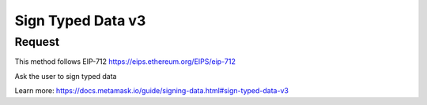 Sign Typed Data v3
====================

Request
--------

This method follows EIP-712 https://eips.ethereum.org/EIPS/eip-712

Ask the user to sign typed data

Learn more: https://docs.metamask.io/guide/signing-data.html#sign-typed-data-v3


.. tabs::

   .. tab:: C++
        .. code-block:: cpp
            
            #include "HyperPlayUtils.h"
            #include "Endpoints/RpcCall.h"
            #include "Endpoints/GetAccounts.h"

            void OnRpcResponse(FString Response, int32 StatusCode)
            {
                const bool bWasSuccessful = HyperPlayUtils::StatusCodeIsSuccess(StatusCode);

                UE_LOG(LogTemp, Display, TEXT("Rpc get accounts Success: %s"), bWasSuccessful ? "true" : "false");
                UE_LOG(LogTemp, Display, TEXT("Rpc sign typed data v3 Response: %s"), *Response);
            }

            void OnAcctResponse(FString Response, int32 StatusCode)
            {
                const bool bWasSuccessful = HyperPlayUtils::StatusCodeIsSuccess(StatusCode);

                UE_LOG(LogTemp, Display, TEXT("SendContract Success: %s"), bWasSuccessful ? "true" : "false");
                UE_LOG(LogTemp, Display, TEXT("SendContract Response: %s"), *Response);

                const FString request("{\"method\":\"eth_signTypedData_v3\",\"params\":[\""
                    + Response
                    + "\",\"{\\\"types\\\": {\\\"EIP712Domain\\\": [{\\\"name\\\": \\\"name\\\",\\\"type\\\": \\\"string\\\"},{\\\"name\\\": \\\"version\\\",\\\"type\\\": \\\"string\\\"}],\\\"LoginData\\\": [{\\\"name\\\": \\\"game\\\",\\\"type\\\": \\\"string\\\"},{\\\"name\\\": \\\"contents\\\",\\\"type\\\": \\\"string\\\"}]},\\\"primaryType\\\": \\\"LoginData\\\",\\\"domain\\\": {\\\"name\\\": \\\"HyperPlay\\\",\\\"version\\\": \\\"1\\\"},\\\"message\\\": {\\\"game\\\": \\\"HyperPlay FPS Demo\\\",\\\"contents\\\": \\\"Sign this message to log in!\\\"}}\"]}");

                URpcCall* RpcCallInstance = URpcCall::RpcCall(nullptr,
                    request,
                    5);
                RpcCallInstance->GetOnCompletedDelegate().AddRaw(this, &OnRpcResponse);
                RpcCallInstance->Activate();
            }

            int main(){
            UGetAccounts* GetAccountsInstance = UGetAccounts::GetAccounts(nullptr, 5, "");
            GetAccountsInstance->GetOnCompletedDelegate().AddRaw(this, &OnAcctResponse);
            GetAccountsInstance->Activate();
            }
    
   .. tab:: Blueprint
        .. code-block:: text

            Begin Object Class=/Script/BlueprintGraph.K2Node_AsyncAction Name="K2Node_AsyncAction_2"
            ProxyFactoryFunctionName="RpcCall"
            ProxyFactoryClass=Class'"/Script/web3Unreal.RpcCall"'
            ProxyClass=Class'"/Script/web3Unreal.RpcCall"'
            NodePosX=-5296
            NodePosY=784
            NodeGuid=B550598449BDE9439A5054800FD9F551
            CustomProperties Pin (PinId=E570FD9442397FDB8F41E4989096DAC4,PinName="execute",PinToolTip="\nExec",PinType.PinCategory="exec",PinType.PinSubCategory="",PinType.PinSubCategoryObject=None,PinType.PinSubCategoryMemberReference=(),PinType.PinValueType=(),PinType.ContainerType=None,PinType.bIsReference=False,PinType.bIsConst=False,PinType.bIsWeakPointer=False,PinType.bIsUObjectWrapper=False,LinkedTo=(K2Node_CallFunction_14 B1ECF5074ED5B1BED03D87980DE730B1,),PersistentGuid=00000000000000000000000000000000,bHidden=False,bNotConnectable=False,bDefaultValueIsReadOnly=False,bDefaultValueIsIgnored=False,bAdvancedView=False,bOrphanedPin=False,)
            CustomProperties Pin (PinId=14AD45684BA18F2CE99506832A362B77,PinName="then",Direction="EGPD_Output",PinType.PinCategory="exec",PinType.PinSubCategory="",PinType.PinSubCategoryObject=None,PinType.PinSubCategoryMemberReference=(),PinType.PinValueType=(),PinType.ContainerType=None,PinType.bIsReference=False,PinType.bIsConst=False,PinType.bIsWeakPointer=False,PinType.bIsUObjectWrapper=False,PersistentGuid=00000000000000000000000000000000,bHidden=False,bNotConnectable=False,bDefaultValueIsReadOnly=False,bDefaultValueIsIgnored=False,bAdvancedView=False,bOrphanedPin=False,)
            CustomProperties Pin (PinId=6D5200514D50BB9D6B8EE1B8E1EFB408,PinName="OnResponseOutput",PinFriendlyName="On Response Output",PinToolTip="On Response Output",Direction="EGPD_Output",PinType.PinCategory="exec",PinType.PinSubCategory="",PinType.PinSubCategoryObject=None,PinType.PinSubCategoryMemberReference=(),PinType.PinValueType=(),PinType.ContainerType=None,PinType.bIsReference=False,PinType.bIsConst=False,PinType.bIsWeakPointer=False,PinType.bIsUObjectWrapper=False,LinkedTo=(K2Node_CallFunction_12 C6B76BD3405EB33B8FFED1B11E4375F8,),PersistentGuid=00000000000000000000000000000000,bHidden=False,bNotConnectable=False,bDefaultValueIsReadOnly=False,bDefaultValueIsIgnored=False,bAdvancedView=False,bOrphanedPin=False,)
            CustomProperties Pin (PinId=E31B4CA341126F494737008E2996703F,PinName="Response",PinToolTip="Response",Direction="EGPD_Output",PinType.PinCategory="string",PinType.PinSubCategory="",PinType.PinSubCategoryObject=None,PinType.PinSubCategoryMemberReference=(),PinType.PinValueType=(),PinType.ContainerType=None,PinType.bIsReference=False,PinType.bIsConst=False,PinType.bIsWeakPointer=False,PinType.bIsUObjectWrapper=False,LinkedTo=(K2Node_CommutativeAssociativeBinaryOperator_1 8A7A7DA4457EB0A9AF0EC4813D868185,),PersistentGuid=00000000000000000000000000000000,bHidden=False,bNotConnectable=False,bDefaultValueIsReadOnly=False,bDefaultValueIsIgnored=False,bAdvancedView=False,bOrphanedPin=False,)
            CustomProperties Pin (PinId=5092D9124B92263A33DC359DCC51C290,PinName="StatusCode",PinToolTip="Status Code",Direction="EGPD_Output",PinType.PinCategory="int",PinType.PinSubCategory="",PinType.PinSubCategoryObject=None,PinType.PinSubCategoryMemberReference=(),PinType.PinValueType=(),PinType.ContainerType=None,PinType.bIsReference=False,PinType.bIsConst=False,PinType.bIsWeakPointer=False,PinType.bIsUObjectWrapper=False,LinkedTo=(K2Node_CallFunction_10 BDD56EFF4EBFC2F721716CB749B253CD,),PersistentGuid=00000000000000000000000000000000,bHidden=False,bNotConnectable=False,bDefaultValueIsReadOnly=False,bDefaultValueIsIgnored=False,bAdvancedView=False,bOrphanedPin=False,)
            CustomProperties Pin (PinId=14FB5776463E02AC73544EB5A344206F,PinName="WorldContextObject",PinToolTip="World Context Object\nObject Reference",PinType.PinCategory="object",PinType.PinSubCategory="",PinType.PinSubCategoryObject=Class'"/Script/CoreUObject.Object"',PinType.PinSubCategoryMemberReference=(),PinType.PinValueType=(),PinType.ContainerType=None,PinType.bIsReference=False,PinType.bIsConst=True,PinType.bIsWeakPointer=False,PinType.bIsUObjectWrapper=False,PersistentGuid=00000000000000000000000000000000,bHidden=True,bNotConnectable=False,bDefaultValueIsReadOnly=False,bDefaultValueIsIgnored=False,bAdvancedView=False,bOrphanedPin=False,)
            CustomProperties Pin (PinId=A49ADCD847E75AB151441CA9A6FEACE4,PinName="request",PinToolTip="Request\nString",PinType.PinCategory="string",PinType.PinSubCategory="",PinType.PinSubCategoryObject=None,PinType.PinSubCategoryMemberReference=(),PinType.PinValueType=(),PinType.ContainerType=None,PinType.bIsReference=False,PinType.bIsConst=False,PinType.bIsWeakPointer=False,PinType.bIsUObjectWrapper=False,LinkedTo=(K2Node_CommutativeAssociativeBinaryOperator_4 F3E71DFB4B0818DDEF7D5398A928C66C,),PersistentGuid=00000000000000000000000000000000,bHidden=False,bNotConnectable=False,bDefaultValueIsReadOnly=False,bDefaultValueIsIgnored=False,bAdvancedView=False,bOrphanedPin=False,)
            CustomProperties Pin (PinId=872315E64070F3126AC484A2219078BD,PinName="chainId",PinToolTip="Chain Id\nInteger",PinType.PinCategory="int",PinType.PinSubCategory="",PinType.PinSubCategoryObject=None,PinType.PinSubCategoryMemberReference=(),PinType.PinValueType=(),PinType.ContainerType=None,PinType.bIsReference=False,PinType.bIsConst=False,PinType.bIsWeakPointer=False,PinType.bIsUObjectWrapper=False,DefaultValue="5",AutogeneratedDefaultValue="1",PersistentGuid=00000000000000000000000000000000,bHidden=False,bNotConnectable=False,bDefaultValueIsReadOnly=False,bDefaultValueIsIgnored=False,bAdvancedView=False,bOrphanedPin=False,)
            End Object
            Begin Object Class=/Script/BlueprintGraph.K2Node_CallFunction Name="K2Node_CallFunction_12"
            FunctionReference=(MemberParent=Class'"/Script/Engine.KismetSystemLibrary"',MemberName="PrintString")
            NodePosX=-4672
            NodePosY=784
            AdvancedPinDisplay=Hidden
            EnabledState=DevelopmentOnly
            NodeGuid=C7D99E8445BAE6BD72BBBDA48DCFE3D5
            CustomProperties Pin (PinId=C6B76BD3405EB33B8FFED1B11E4375F8,PinName="execute",PinToolTip="\nExec",PinType.PinCategory="exec",PinType.PinSubCategory="",PinType.PinSubCategoryObject=None,PinType.PinSubCategoryMemberReference=(),PinType.PinValueType=(),PinType.ContainerType=None,PinType.bIsReference=False,PinType.bIsConst=False,PinType.bIsWeakPointer=False,PinType.bIsUObjectWrapper=False,LinkedTo=(K2Node_AsyncAction_2 6D5200514D50BB9D6B8EE1B8E1EFB408,),PersistentGuid=00000000000000000000000000000000,bHidden=False,bNotConnectable=False,bDefaultValueIsReadOnly=False,bDefaultValueIsIgnored=False,bAdvancedView=False,bOrphanedPin=False,)
            CustomProperties Pin (PinId=B1ECF5074ED5B1BED03D87980DE730B1,PinName="then",PinToolTip="\nExec",Direction="EGPD_Output",PinType.PinCategory="exec",PinType.PinSubCategory="",PinType.PinSubCategoryObject=None,PinType.PinSubCategoryMemberReference=(),PinType.PinValueType=(),PinType.ContainerType=None,PinType.bIsReference=False,PinType.bIsConst=False,PinType.bIsWeakPointer=False,PinType.bIsUObjectWrapper=False,PersistentGuid=00000000000000000000000000000000,bHidden=False,bNotConnectable=False,bDefaultValueIsReadOnly=False,bDefaultValueIsIgnored=False,bAdvancedView=False,bOrphanedPin=False,)
            CustomProperties Pin (PinId=E92CCAAE410AF0011BC1DF9B5FD90394,PinName="self",PinFriendlyName=NSLOCTEXT("K2Node", "Target", "Target"),PinToolTip="Target\nKismet System Library Object Reference",PinType.PinCategory="object",PinType.PinSubCategory="",PinType.PinSubCategoryObject=Class'"/Script/Engine.KismetSystemLibrary"',PinType.PinSubCategoryMemberReference=(),PinType.PinValueType=(),PinType.ContainerType=None,PinType.bIsReference=False,PinType.bIsConst=False,PinType.bIsWeakPointer=False,PinType.bIsUObjectWrapper=False,DefaultObject="/Script/Engine.Default__KismetSystemLibrary",PersistentGuid=00000000000000000000000000000000,bHidden=True,bNotConnectable=False,bDefaultValueIsReadOnly=False,bDefaultValueIsIgnored=False,bAdvancedView=False,bOrphanedPin=False,)
            CustomProperties Pin (PinId=F081DC6940133B5AD4DB7A9ED8FC777E,PinName="WorldContextObject",PinToolTip="World Context Object\nObject Reference",PinType.PinCategory="object",PinType.PinSubCategory="",PinType.PinSubCategoryObject=Class'"/Script/CoreUObject.Object"',PinType.PinSubCategoryMemberReference=(),PinType.PinValueType=(),PinType.ContainerType=None,PinType.bIsReference=False,PinType.bIsConst=True,PinType.bIsWeakPointer=False,PinType.bIsUObjectWrapper=False,PersistentGuid=00000000000000000000000000000000,bHidden=True,bNotConnectable=False,bDefaultValueIsReadOnly=False,bDefaultValueIsIgnored=False,bAdvancedView=False,bOrphanedPin=False,)
            CustomProperties Pin (PinId=70B1EA77497D7ADA93AD84BBF5F6F97E,PinName="InString",PinToolTip="In String\nString\n\nThe string to log out",PinType.PinCategory="string",PinType.PinSubCategory="",PinType.PinSubCategoryObject=None,PinType.PinSubCategoryMemberReference=(),PinType.PinValueType=(),PinType.ContainerType=None,PinType.bIsReference=False,PinType.bIsConst=False,PinType.bIsWeakPointer=False,PinType.bIsUObjectWrapper=False,DefaultValue="Hello",AutogeneratedDefaultValue="Hello",LinkedTo=(K2Node_CommutativeAssociativeBinaryOperator_1 43050BBB4360D32773CDE99177208477,),PersistentGuid=00000000000000000000000000000000,bHidden=False,bNotConnectable=False,bDefaultValueIsReadOnly=False,bDefaultValueIsIgnored=False,bAdvancedView=False,bOrphanedPin=False,)
            CustomProperties Pin (PinId=FE512205491BE7FBB22BFC923F8AE7B8,PinName="bPrintToScreen",PinToolTip="Print to Screen\nBoolean\n\nWhether or not to print the output to the screen",PinType.PinCategory="bool",PinType.PinSubCategory="",PinType.PinSubCategoryObject=None,PinType.PinSubCategoryMemberReference=(),PinType.PinValueType=(),PinType.ContainerType=None,PinType.bIsReference=False,PinType.bIsConst=False,PinType.bIsWeakPointer=False,PinType.bIsUObjectWrapper=False,DefaultValue="true",AutogeneratedDefaultValue="true",PersistentGuid=00000000000000000000000000000000,bHidden=False,bNotConnectable=False,bDefaultValueIsReadOnly=False,bDefaultValueIsIgnored=False,bAdvancedView=True,bOrphanedPin=False,)
            CustomProperties Pin (PinId=1BD46F4C4DF5B2FAD3E36D924FAF6124,PinName="bPrintToLog",PinToolTip="Print to Log\nBoolean\n\nWhether or not to print the output to the log",PinType.PinCategory="bool",PinType.PinSubCategory="",PinType.PinSubCategoryObject=None,PinType.PinSubCategoryMemberReference=(),PinType.PinValueType=(),PinType.ContainerType=None,PinType.bIsReference=False,PinType.bIsConst=False,PinType.bIsWeakPointer=False,PinType.bIsUObjectWrapper=False,DefaultValue="true",AutogeneratedDefaultValue="true",PersistentGuid=00000000000000000000000000000000,bHidden=False,bNotConnectable=False,bDefaultValueIsReadOnly=False,bDefaultValueIsIgnored=False,bAdvancedView=True,bOrphanedPin=False,)
            CustomProperties Pin (PinId=7690254244679DC81D0A35B0507A37A9,PinName="TextColor",PinToolTip="Text Color\nLinear Color Structure\n\nWhether or not to print the output to the console",PinType.PinCategory="struct",PinType.PinSubCategory="",PinType.PinSubCategoryObject=ScriptStruct'"/Script/CoreUObject.LinearColor"',PinType.PinSubCategoryMemberReference=(),PinType.PinValueType=(),PinType.ContainerType=None,PinType.bIsReference=False,PinType.bIsConst=False,PinType.bIsWeakPointer=False,PinType.bIsUObjectWrapper=False,DefaultValue="(R=0.000000,G=0.660000,B=1.000000,A=1.000000)",AutogeneratedDefaultValue="(R=0.000000,G=0.660000,B=1.000000,A=1.000000)",PersistentGuid=00000000000000000000000000000000,bHidden=False,bNotConnectable=False,bDefaultValueIsReadOnly=False,bDefaultValueIsIgnored=False,bAdvancedView=True,bOrphanedPin=False,)
            CustomProperties Pin (PinId=C0AF8BD84778708A24D5EB89D5E050B4,PinName="Duration",PinToolTip="Duration\nFloat\n\nThe display duration (if Print to Screen is True). Using negative number will result in loading the duration time from the config.",PinType.PinCategory="float",PinType.PinSubCategory="",PinType.PinSubCategoryObject=None,PinType.PinSubCategoryMemberReference=(),PinType.PinValueType=(),PinType.ContainerType=None,PinType.bIsReference=False,PinType.bIsConst=False,PinType.bIsWeakPointer=False,PinType.bIsUObjectWrapper=False,DefaultValue="2.000000",AutogeneratedDefaultValue="2.000000",PersistentGuid=00000000000000000000000000000000,bHidden=False,bNotConnectable=False,bDefaultValueIsReadOnly=False,bDefaultValueIsIgnored=False,bAdvancedView=True,bOrphanedPin=False,)
            End Object
            Begin Object Class=/Script/BlueprintGraph.K2Node_CommutativeAssociativeBinaryOperator Name="K2Node_CommutativeAssociativeBinaryOperator_1"
            NumAdditionalInputs=2
            bIsPureFunc=True
            FunctionReference=(MemberParent=Class'"/Script/Engine.KismetStringLibrary"',MemberName="Concat_StrStr")
            NodePosX=-4672
            NodePosY=624
            NodeGuid=C7EC89E44D5682FF686A7AB3759E163C
            CustomProperties Pin (PinId=3920F6C94E02AF4526C506B2B4191E0E,PinName="self",PinFriendlyName=NSLOCTEXT("K2Node", "Target", "Target"),PinToolTip="Target\nKismet String Library Object Reference",PinType.PinCategory="object",PinType.PinSubCategory="",PinType.PinSubCategoryObject=Class'"/Script/Engine.KismetStringLibrary"',PinType.PinSubCategoryMemberReference=(),PinType.PinValueType=(),PinType.ContainerType=None,PinType.bIsReference=False,PinType.bIsConst=False,PinType.bIsWeakPointer=False,PinType.bIsUObjectWrapper=False,DefaultObject="/Script/Engine.Default__KismetStringLibrary",PersistentGuid=00000000000000000000000000000000,bHidden=True,bNotConnectable=False,bDefaultValueIsReadOnly=False,bDefaultValueIsIgnored=False,bAdvancedView=False,bOrphanedPin=False,)
            CustomProperties Pin (PinId=6ED7D2BC4BA36CC8F087C4A5F9AEB39F,PinName="A",PinToolTip="A\nString\n\nThe original string",PinType.PinCategory="string",PinType.PinSubCategory="",PinType.PinSubCategoryObject=None,PinType.PinSubCategoryMemberReference=(),PinType.PinValueType=(),PinType.ContainerType=None,PinType.bIsReference=False,PinType.bIsConst=False,PinType.bIsWeakPointer=False,PinType.bIsUObjectWrapper=False,DefaultValue="personal sign response = ",PersistentGuid=00000000000000000000000000000000,bHidden=False,bNotConnectable=False,bDefaultValueIsReadOnly=False,bDefaultValueIsIgnored=False,bAdvancedView=False,bOrphanedPin=False,)
            CustomProperties Pin (PinId=8A7A7DA4457EB0A9AF0EC4813D868185,PinName="B",PinToolTip="B\nString\n\nThe string to append to A",PinType.PinCategory="string",PinType.PinSubCategory="",PinType.PinSubCategoryObject=None,PinType.PinSubCategoryMemberReference=(),PinType.PinValueType=(),PinType.ContainerType=None,PinType.bIsReference=False,PinType.bIsConst=False,PinType.bIsWeakPointer=False,PinType.bIsUObjectWrapper=False,LinkedTo=(K2Node_AsyncAction_2 E31B4CA341126F494737008E2996703F,),PersistentGuid=00000000000000000000000000000000,bHidden=False,bNotConnectable=False,bDefaultValueIsReadOnly=False,bDefaultValueIsIgnored=False,bAdvancedView=False,bOrphanedPin=False,)
            CustomProperties Pin (PinId=43050BBB4360D32773CDE99177208477,PinName="ReturnValue",PinToolTip="Return Value\nString\n\nA new string which is the concatenation of A+B",Direction="EGPD_Output",PinType.PinCategory="string",PinType.PinSubCategory="",PinType.PinSubCategoryObject=None,PinType.PinSubCategoryMemberReference=(),PinType.PinValueType=(),PinType.ContainerType=None,PinType.bIsReference=False,PinType.bIsConst=False,PinType.bIsWeakPointer=False,PinType.bIsUObjectWrapper=False,LinkedTo=(K2Node_CallFunction_12 70B1EA77497D7ADA93AD84BBF5F6F97E,),PersistentGuid=00000000000000000000000000000000,bHidden=False,bNotConnectable=False,bDefaultValueIsReadOnly=False,bDefaultValueIsIgnored=False,bAdvancedView=False,bOrphanedPin=False,)
            CustomProperties Pin (PinId=96B5F13341C0A14880850FB035FD58C2,PinName="C",PinToolTip="C\nString",PinType.PinCategory="string",PinType.PinSubCategory="",PinType.PinSubCategoryObject=None,PinType.PinSubCategoryMemberReference=(),PinType.PinValueType=(),PinType.ContainerType=None,PinType.bIsReference=False,PinType.bIsConst=False,PinType.bIsWeakPointer=False,PinType.bIsUObjectWrapper=False,DefaultValue=" status code = ",PersistentGuid=00000000000000000000000000000000,bHidden=False,bNotConnectable=False,bDefaultValueIsReadOnly=False,bDefaultValueIsIgnored=False,bAdvancedView=False,bOrphanedPin=False,)
            CustomProperties Pin (PinId=DB066DB3476F82AC1873BBA6C7F189AE,PinName="D",PinToolTip="D\nString",PinType.PinCategory="string",PinType.PinSubCategory="",PinType.PinSubCategoryObject=None,PinType.PinSubCategoryMemberReference=(),PinType.PinValueType=(),PinType.ContainerType=None,PinType.bIsReference=False,PinType.bIsConst=False,PinType.bIsWeakPointer=False,PinType.bIsUObjectWrapper=False,LinkedTo=(K2Node_CallFunction_10 F5281ABA4064F865A5705EB192D22FC7,),PersistentGuid=00000000000000000000000000000000,bHidden=False,bNotConnectable=False,bDefaultValueIsReadOnly=False,bDefaultValueIsIgnored=False,bAdvancedView=False,bOrphanedPin=False,)
            End Object
            Begin Object Class=/Script/BlueprintGraph.K2Node_CallFunction Name="K2Node_CallFunction_10"
            bIsPureFunc=True
            FunctionReference=(MemberParent=Class'"/Script/Engine.KismetStringLibrary"',MemberName="Conv_IntToString")
            NodePosX=-4672
            NodePosY=592
            NodeGuid=CC43FACB4565EB32D0E4FEBDF8B8185B
            CustomProperties Pin (PinId=C5CDCBCE429B0F7F446B62A6386C175C,PinName="self",PinFriendlyName=NSLOCTEXT("K2Node", "Target", "Target"),PinToolTip="Target\nKismet String Library Object Reference",PinType.PinCategory="object",PinType.PinSubCategory="",PinType.PinSubCategoryObject=Class'"/Script/Engine.KismetStringLibrary"',PinType.PinSubCategoryMemberReference=(),PinType.PinValueType=(),PinType.ContainerType=None,PinType.bIsReference=False,PinType.bIsConst=False,PinType.bIsWeakPointer=False,PinType.bIsUObjectWrapper=False,DefaultObject="/Script/Engine.Default__KismetStringLibrary",PersistentGuid=00000000000000000000000000000000,bHidden=True,bNotConnectable=False,bDefaultValueIsReadOnly=False,bDefaultValueIsIgnored=False,bAdvancedView=False,bOrphanedPin=False,)
            CustomProperties Pin (PinId=BDD56EFF4EBFC2F721716CB749B253CD,PinName="InInt",PinToolTip="In Int\nInteger",PinType.PinCategory="int",PinType.PinSubCategory="",PinType.PinSubCategoryObject=None,PinType.PinSubCategoryMemberReference=(),PinType.PinValueType=(),PinType.ContainerType=None,PinType.bIsReference=False,PinType.bIsConst=False,PinType.bIsWeakPointer=False,PinType.bIsUObjectWrapper=False,DefaultValue="0",AutogeneratedDefaultValue="0",LinkedTo=(K2Node_AsyncAction_2 5092D9124B92263A33DC359DCC51C290,),PersistentGuid=00000000000000000000000000000000,bHidden=False,bNotConnectable=False,bDefaultValueIsReadOnly=False,bDefaultValueIsIgnored=False,bAdvancedView=False,bOrphanedPin=False,)
            CustomProperties Pin (PinId=F5281ABA4064F865A5705EB192D22FC7,PinName="ReturnValue",PinToolTip="Return Value\nString\n\nConverts an integer value to a string",Direction="EGPD_Output",PinType.PinCategory="string",PinType.PinSubCategory="",PinType.PinSubCategoryObject=None,PinType.PinSubCategoryMemberReference=(),PinType.PinValueType=(),PinType.ContainerType=None,PinType.bIsReference=False,PinType.bIsConst=False,PinType.bIsWeakPointer=False,PinType.bIsUObjectWrapper=False,LinkedTo=(K2Node_CommutativeAssociativeBinaryOperator_1 DB066DB3476F82AC1873BBA6C7F189AE,),PersistentGuid=00000000000000000000000000000000,bHidden=False,bNotConnectable=False,bDefaultValueIsReadOnly=False,bDefaultValueIsIgnored=False,bAdvancedView=False,bOrphanedPin=False,)
            End Object
            Begin Object Class=/Script/BlueprintGraph.K2Node_CommutativeAssociativeBinaryOperator Name="K2Node_CommutativeAssociativeBinaryOperator_4"
            NumAdditionalInputs=3
            bIsPureFunc=True
            FunctionReference=(MemberParent=Class'"/Script/Engine.KismetStringLibrary"',MemberName="Concat_StrStr")
            NodePosX=-5296
            NodePosY=368
            NodeGuid=A6D43639434ADC515B3774905173441D
            CustomProperties Pin (PinId=270D0E42490C57C132FCD1A84EFD38DA,PinName="self",PinFriendlyName=NSLOCTEXT("K2Node", "Target", "Target"),PinToolTip="Target\nKismet String Library Object Reference",PinType.PinCategory="object",PinType.PinSubCategory="",PinType.PinSubCategoryObject=Class'"/Script/Engine.KismetStringLibrary"',PinType.PinSubCategoryMemberReference=(),PinType.PinValueType=(),PinType.ContainerType=None,PinType.bIsReference=False,PinType.bIsConst=False,PinType.bIsWeakPointer=False,PinType.bIsUObjectWrapper=False,DefaultObject="/Script/Engine.Default__KismetStringLibrary",PersistentGuid=00000000000000000000000000000000,bHidden=True,bNotConnectable=False,bDefaultValueIsReadOnly=False,bDefaultValueIsIgnored=False,bAdvancedView=False,bOrphanedPin=False,)
            CustomProperties Pin (PinId=3EF2AAB042DF06E126BAF78CED23109D,PinName="A",PinToolTip="A\nString\n\nThe original string",PinType.PinCategory="string",PinType.PinSubCategory="",PinType.PinSubCategoryObject=None,PinType.PinSubCategoryMemberReference=(),PinType.PinValueType=(),PinType.ContainerType=None,PinType.bIsReference=False,PinType.bIsConst=False,PinType.bIsWeakPointer=False,PinType.bIsUObjectWrapper=False,DefaultValue="{\"method\":\"eth_signTypedData_v3\",\"params\":[\"",PersistentGuid=00000000000000000000000000000000,bHidden=False,bNotConnectable=False,bDefaultValueIsReadOnly=False,bDefaultValueIsIgnored=False,bAdvancedView=False,bOrphanedPin=False,)
            CustomProperties Pin (PinId=41EBCB5E4A9B61B96777D7A5F8D05421,PinName="B",PinToolTip="B\nString\n\nThe string to append to A",PinType.PinCategory="string",PinType.PinSubCategory="",PinType.PinSubCategoryObject=None,PinType.PinSubCategoryMemberReference=(),PinType.PinValueType=(),PinType.ContainerType=None,PinType.bIsReference=False,PinType.bIsConst=False,PinType.bIsWeakPointer=False,PinType.bIsUObjectWrapper=False,LinkedTo=(K2Node_AsyncAction_3 144510B04CCC3CE5B0520680134728C9,),PersistentGuid=00000000000000000000000000000000,bHidden=False,bNotConnectable=False,bDefaultValueIsReadOnly=False,bDefaultValueIsIgnored=False,bAdvancedView=False,bOrphanedPin=False,)
            CustomProperties Pin (PinId=F3E71DFB4B0818DDEF7D5398A928C66C,PinName="ReturnValue",PinToolTip="Return Value\nString\n\nA new string which is the concatenation of A+B",Direction="EGPD_Output",PinType.PinCategory="string",PinType.PinSubCategory="",PinType.PinSubCategoryObject=None,PinType.PinSubCategoryMemberReference=(),PinType.PinValueType=(),PinType.ContainerType=None,PinType.bIsReference=False,PinType.bIsConst=False,PinType.bIsWeakPointer=False,PinType.bIsUObjectWrapper=False,LinkedTo=(K2Node_AsyncAction_2 A49ADCD847E75AB151441CA9A6FEACE4,),PersistentGuid=00000000000000000000000000000000,bHidden=False,bNotConnectable=False,bDefaultValueIsReadOnly=False,bDefaultValueIsIgnored=False,bAdvancedView=False,bOrphanedPin=False,)
            CustomProperties Pin (PinId=9D3627DA4A002FFC9CED7B8AF785EE20,PinName="C",PinToolTip="C\nString",PinType.PinCategory="string",PinType.PinSubCategory="",PinType.PinSubCategoryObject=None,PinType.PinSubCategoryMemberReference=(),PinType.PinValueType=(),PinType.ContainerType=None,PinType.bIsReference=False,PinType.bIsConst=False,PinType.bIsWeakPointer=False,PinType.bIsUObjectWrapper=False,DefaultValue="\",\"{\\\"types\\\":{\\\"EIP712Domain\\\":[{\\\"name\\\":\\\"name\\\",\\\"type\\\":\\\"string\\\"},{\\\"name\\\":\\\"version\\\",\\\"type\\\":\\\"string\\\"},{\\\"name\\\":\\\"chainId\\\",\\\"type\\\":\\\"uint256\\\"},{\\\"name\\\":\\\"verifyingContract\\\",\\\"type\\\":\\\"address\\\"}],\\\"Person\\\":[{\\\"name\\\":\\\"name\\\",\\\"type\\\":\\\"string\\\"},{\\\"name\\\":\\\"wallet\\\",\\\"type\\\":\\\"address\\\"}],\\\"Mail\\\":[{\\\"name\\\":\\\"from\\\",\\\"type\\\":\\\"Person\\\"},{\\\"name\\\":\\\"to\\\",\\\"type\\\":\\\"Person\\\"},{\\\"name\\\":\\\"contents\\\",\\\"type\\\":\\\"string\\\"}]},\\\"primaryType\\\":\\\"Mail\\\",\\\"domain\\\":{\\\"name\\\":\\\"Ether Mail\\\",\\\"version\\\":\\\"1\\\",\\\"chainId\\\":\\\"",PersistentGuid=00000000000000000000000000000000,bHidden=False,bNotConnectable=False,bDefaultValueIsReadOnly=False,bDefaultValueIsIgnored=False,bAdvancedView=False,bOrphanedPin=False,)
            CustomProperties Pin (PinId=8C9B7BB847529267678385A6ED42E5F1,PinName="D",PinToolTip="D\nString",PinType.PinCategory="string",PinType.PinSubCategory="",PinType.PinSubCategoryObject=None,PinType.PinSubCategoryMemberReference=(),PinType.PinValueType=(),PinType.ContainerType=None,PinType.bIsReference=False,PinType.bIsConst=False,PinType.bIsWeakPointer=False,PinType.bIsUObjectWrapper=False,DefaultValue="5",PersistentGuid=00000000000000000000000000000000,bHidden=False,bNotConnectable=False,bDefaultValueIsReadOnly=False,bDefaultValueIsIgnored=False,bAdvancedView=False,bOrphanedPin=False,)
            CustomProperties Pin (PinId=E898DEF342EC0CBA688E5BA4B3E63300,PinName="E",PinToolTip="E\nString",PinType.PinCategory="string",PinType.PinSubCategory="",PinType.PinSubCategoryObject=None,PinType.PinSubCategoryMemberReference=(),PinType.PinValueType=(),PinType.ContainerType=None,PinType.bIsReference=False,PinType.bIsConst=False,PinType.bIsWeakPointer=False,PinType.bIsUObjectWrapper=False,DefaultValue="\\\",\\\"verifyingContract\\\":\\\"0xCcCCccccCCCCcCCCCCCcCcCccCcCCCcCcccccccC\\\"},\\\"message\\\":{\\\"from\\\":{\\\"name\\\":\\\"Cow\\\",\\\"wallet\\\":\\\"0xCD2a3d9F938E13CD947Ec05AbC7FE734Df8DD826\\\"},\\\"to\\\":{\\\"name\\\":\\\"Bob\\\",\\\"wallet\\\":\\\"0xbBbBBBBbbBBBbbbBbbBbbbbBBbBbbbbBbBbbBBbB\\\"},\\\"contents\\\":\\\"Hello, Bob!\\\"}}\"]}",PersistentGuid=00000000000000000000000000000000,bHidden=False,bNotConnectable=False,bDefaultValueIsReadOnly=False,bDefaultValueIsIgnored=False,bAdvancedView=False,bOrphanedPin=False,)
            End Object
            Begin Object Class=/Script/BlueprintGraph.K2Node_AsyncAction Name="K2Node_AsyncAction_3"
            ProxyFactoryFunctionName="GetAccounts"
            ProxyFactoryClass=Class'"/Script/web3Unreal.GetAccounts"'
            ProxyClass=Class'"/Script/web3Unreal.GetAccounts"'
            NodePosX=-6000
            NodePosY=784
            ErrorType=3
            NodeGuid=3FBFC11D4A8A481F6492AB96378FC175
            CustomProperties Pin (PinId=47B93F1E418AA43A3D49B99FBF5B9F5C,PinName="execute",PinToolTip="\nExec",PinType.PinCategory="exec",PinType.PinSubCategory="",PinType.PinSubCategoryObject=None,PinType.PinSubCategoryMemberReference=(),PinType.PinValueType=(),PinType.ContainerType=None,PinType.bIsReference=False,PinType.bIsConst=False,PinType.bIsWeakPointer=False,PinType.bIsUObjectWrapper=False,PersistentGuid=00000000000000000000000000000000,bHidden=False,bNotConnectable=False,bDefaultValueIsReadOnly=False,bDefaultValueIsIgnored=False,bAdvancedView=False,bOrphanedPin=False,)
            CustomProperties Pin (PinId=9D0B0C694BF6FCA99B3C5EA298583CA6,PinName="then",Direction="EGPD_Output",PinType.PinCategory="exec",PinType.PinSubCategory="",PinType.PinSubCategoryObject=None,PinType.PinSubCategoryMemberReference=(),PinType.PinValueType=(),PinType.ContainerType=None,PinType.bIsReference=False,PinType.bIsConst=False,PinType.bIsWeakPointer=False,PinType.bIsUObjectWrapper=False,PersistentGuid=00000000000000000000000000000000,bHidden=False,bNotConnectable=False,bDefaultValueIsReadOnly=False,bDefaultValueIsIgnored=False,bAdvancedView=False,bOrphanedPin=False,)
            CustomProperties Pin (PinId=4190722C4FC4A0FD0358A9862D84FF46,PinName="OnResponseOutput",PinFriendlyName="On Response Output",PinToolTip="On Response Output",Direction="EGPD_Output",PinType.PinCategory="exec",PinType.PinSubCategory="",PinType.PinSubCategoryObject=None,PinType.PinSubCategoryMemberReference=(),PinType.PinValueType=(),PinType.ContainerType=None,PinType.bIsReference=False,PinType.bIsConst=False,PinType.bIsWeakPointer=False,PinType.bIsUObjectWrapper=False,LinkedTo=(K2Node_CallFunction_14 C6B76BD3405EB33B8FFED1B11E4375F8,),PersistentGuid=00000000000000000000000000000000,bHidden=False,bNotConnectable=False,bDefaultValueIsReadOnly=False,bDefaultValueIsIgnored=False,bAdvancedView=False,bOrphanedPin=False,)
            CustomProperties Pin (PinId=144510B04CCC3CE5B0520680134728C9,PinName="SelectedAccount",PinToolTip="Selected Account",Direction="EGPD_Output",PinType.PinCategory="string",PinType.PinSubCategory="",PinType.PinSubCategoryObject=None,PinType.PinSubCategoryMemberReference=(),PinType.PinValueType=(),PinType.ContainerType=None,PinType.bIsReference=False,PinType.bIsConst=False,PinType.bIsWeakPointer=False,PinType.bIsUObjectWrapper=False,LinkedTo=(K2Node_CommutativeAssociativeBinaryOperator_2 8A7A7DA4457EB0A9AF0EC4813D868185,K2Node_CommutativeAssociativeBinaryOperator_4 41EBCB5E4A9B61B96777D7A5F8D05421,),PersistentGuid=00000000000000000000000000000000,bHidden=False,bNotConnectable=False,bDefaultValueIsReadOnly=False,bDefaultValueIsIgnored=False,bAdvancedView=False,bOrphanedPin=False,)
            CustomProperties Pin (PinId=F7B94F664F81B897BCECA1AA958F49DB,PinName="StatusCode",PinToolTip="Status Code",Direction="EGPD_Output",PinType.PinCategory="int",PinType.PinSubCategory="",PinType.PinSubCategoryObject=None,PinType.PinSubCategoryMemberReference=(),PinType.PinValueType=(),PinType.ContainerType=None,PinType.bIsReference=False,PinType.bIsConst=False,PinType.bIsWeakPointer=False,PinType.bIsUObjectWrapper=False,LinkedTo=(K2Node_CallFunction_15 BDD56EFF4EBFC2F721716CB749B253CD,),PersistentGuid=00000000000000000000000000000000,bHidden=False,bNotConnectable=False,bDefaultValueIsReadOnly=False,bDefaultValueIsIgnored=False,bAdvancedView=False,bOrphanedPin=False,)
            CustomProperties Pin (PinId=1E3FC27C43AF33DEA0B890BE8C26AFC6,PinName="WorldContextObject",PinToolTip="World Context Object\nObject Reference",PinType.PinCategory="object",PinType.PinSubCategory="",PinType.PinSubCategoryObject=Class'"/Script/CoreUObject.Object"',PinType.PinSubCategoryMemberReference=(),PinType.PinValueType=(),PinType.ContainerType=None,PinType.bIsReference=False,PinType.bIsConst=True,PinType.bIsWeakPointer=False,PinType.bIsUObjectWrapper=False,PersistentGuid=00000000000000000000000000000000,bHidden=True,bNotConnectable=False,bDefaultValueIsReadOnly=False,bDefaultValueIsIgnored=False,bAdvancedView=False,bOrphanedPin=False,)
            CustomProperties Pin (PinId=ED3BF55E43AF6863E23D3D90868DE83B,PinName="chainId",PinToolTip="Chain Id\nInteger",PinType.PinCategory="int",PinType.PinSubCategory="",PinType.PinSubCategoryObject=None,PinType.PinSubCategoryMemberReference=(),PinType.PinValueType=(),PinType.ContainerType=None,PinType.bIsReference=False,PinType.bIsConst=False,PinType.bIsWeakPointer=False,PinType.bIsUObjectWrapper=False,DefaultValue="5",AutogeneratedDefaultValue="1",PersistentGuid=00000000000000000000000000000000,bHidden=False,bNotConnectable=False,bDefaultValueIsReadOnly=False,bDefaultValueIsIgnored=False,bAdvancedView=False,bOrphanedPin=False,)
            End Object
            Begin Object Class=/Script/BlueprintGraph.K2Node_CallFunction Name="K2Node_CallFunction_14"
            FunctionReference=(MemberParent=Class'"/Script/Engine.KismetSystemLibrary"',MemberName="PrintString")
            NodePosX=-5664
            NodePosY=784
            AdvancedPinDisplay=Hidden
            EnabledState=DevelopmentOnly
            NodeGuid=6539522847AE3843E2E245AA0A501BD2
            CustomProperties Pin (PinId=C6B76BD3405EB33B8FFED1B11E4375F8,PinName="execute",PinToolTip="\nExec",PinType.PinCategory="exec",PinType.PinSubCategory="",PinType.PinSubCategoryObject=None,PinType.PinSubCategoryMemberReference=(),PinType.PinValueType=(),PinType.ContainerType=None,PinType.bIsReference=False,PinType.bIsConst=False,PinType.bIsWeakPointer=False,PinType.bIsUObjectWrapper=False,LinkedTo=(K2Node_AsyncAction_3 4190722C4FC4A0FD0358A9862D84FF46,),PersistentGuid=00000000000000000000000000000000,bHidden=False,bNotConnectable=False,bDefaultValueIsReadOnly=False,bDefaultValueIsIgnored=False,bAdvancedView=False,bOrphanedPin=False,)
            CustomProperties Pin (PinId=B1ECF5074ED5B1BED03D87980DE730B1,PinName="then",PinToolTip="\nExec",Direction="EGPD_Output",PinType.PinCategory="exec",PinType.PinSubCategory="",PinType.PinSubCategoryObject=None,PinType.PinSubCategoryMemberReference=(),PinType.PinValueType=(),PinType.ContainerType=None,PinType.bIsReference=False,PinType.bIsConst=False,PinType.bIsWeakPointer=False,PinType.bIsUObjectWrapper=False,LinkedTo=(K2Node_AsyncAction_2 E570FD9442397FDB8F41E4989096DAC4,),PersistentGuid=00000000000000000000000000000000,bHidden=False,bNotConnectable=False,bDefaultValueIsReadOnly=False,bDefaultValueIsIgnored=False,bAdvancedView=False,bOrphanedPin=False,)
            CustomProperties Pin (PinId=E92CCAAE410AF0011BC1DF9B5FD90394,PinName="self",PinFriendlyName=NSLOCTEXT("K2Node", "Target", "Target"),PinToolTip="Target\nKismet System Library Object Reference",PinType.PinCategory="object",PinType.PinSubCategory="",PinType.PinSubCategoryObject=Class'"/Script/Engine.KismetSystemLibrary"',PinType.PinSubCategoryMemberReference=(),PinType.PinValueType=(),PinType.ContainerType=None,PinType.bIsReference=False,PinType.bIsConst=False,PinType.bIsWeakPointer=False,PinType.bIsUObjectWrapper=False,DefaultObject="/Script/Engine.Default__KismetSystemLibrary",PersistentGuid=00000000000000000000000000000000,bHidden=True,bNotConnectable=False,bDefaultValueIsReadOnly=False,bDefaultValueIsIgnored=False,bAdvancedView=False,bOrphanedPin=False,)
            CustomProperties Pin (PinId=F081DC6940133B5AD4DB7A9ED8FC777E,PinName="WorldContextObject",PinToolTip="World Context Object\nObject Reference",PinType.PinCategory="object",PinType.PinSubCategory="",PinType.PinSubCategoryObject=Class'"/Script/CoreUObject.Object"',PinType.PinSubCategoryMemberReference=(),PinType.PinValueType=(),PinType.ContainerType=None,PinType.bIsReference=False,PinType.bIsConst=True,PinType.bIsWeakPointer=False,PinType.bIsUObjectWrapper=False,PersistentGuid=00000000000000000000000000000000,bHidden=True,bNotConnectable=False,bDefaultValueIsReadOnly=False,bDefaultValueIsIgnored=False,bAdvancedView=False,bOrphanedPin=False,)
            CustomProperties Pin (PinId=70B1EA77497D7ADA93AD84BBF5F6F97E,PinName="InString",PinToolTip="In String\nString\n\nThe string to log out",PinType.PinCategory="string",PinType.PinSubCategory="",PinType.PinSubCategoryObject=None,PinType.PinSubCategoryMemberReference=(),PinType.PinValueType=(),PinType.ContainerType=None,PinType.bIsReference=False,PinType.bIsConst=False,PinType.bIsWeakPointer=False,PinType.bIsUObjectWrapper=False,DefaultValue="Hello",AutogeneratedDefaultValue="Hello",LinkedTo=(K2Node_CommutativeAssociativeBinaryOperator_2 43050BBB4360D32773CDE99177208477,),PersistentGuid=00000000000000000000000000000000,bHidden=False,bNotConnectable=False,bDefaultValueIsReadOnly=False,bDefaultValueIsIgnored=False,bAdvancedView=False,bOrphanedPin=False,)
            CustomProperties Pin (PinId=FE512205491BE7FBB22BFC923F8AE7B8,PinName="bPrintToScreen",PinToolTip="Print to Screen\nBoolean\n\nWhether or not to print the output to the screen",PinType.PinCategory="bool",PinType.PinSubCategory="",PinType.PinSubCategoryObject=None,PinType.PinSubCategoryMemberReference=(),PinType.PinValueType=(),PinType.ContainerType=None,PinType.bIsReference=False,PinType.bIsConst=False,PinType.bIsWeakPointer=False,PinType.bIsUObjectWrapper=False,DefaultValue="true",AutogeneratedDefaultValue="true",PersistentGuid=00000000000000000000000000000000,bHidden=False,bNotConnectable=False,bDefaultValueIsReadOnly=False,bDefaultValueIsIgnored=False,bAdvancedView=True,bOrphanedPin=False,)
            CustomProperties Pin (PinId=1BD46F4C4DF5B2FAD3E36D924FAF6124,PinName="bPrintToLog",PinToolTip="Print to Log\nBoolean\n\nWhether or not to print the output to the log",PinType.PinCategory="bool",PinType.PinSubCategory="",PinType.PinSubCategoryObject=None,PinType.PinSubCategoryMemberReference=(),PinType.PinValueType=(),PinType.ContainerType=None,PinType.bIsReference=False,PinType.bIsConst=False,PinType.bIsWeakPointer=False,PinType.bIsUObjectWrapper=False,DefaultValue="true",AutogeneratedDefaultValue="true",PersistentGuid=00000000000000000000000000000000,bHidden=False,bNotConnectable=False,bDefaultValueIsReadOnly=False,bDefaultValueIsIgnored=False,bAdvancedView=True,bOrphanedPin=False,)
            CustomProperties Pin (PinId=7690254244679DC81D0A35B0507A37A9,PinName="TextColor",PinToolTip="Text Color\nLinear Color Structure\n\nWhether or not to print the output to the console",PinType.PinCategory="struct",PinType.PinSubCategory="",PinType.PinSubCategoryObject=ScriptStruct'"/Script/CoreUObject.LinearColor"',PinType.PinSubCategoryMemberReference=(),PinType.PinValueType=(),PinType.ContainerType=None,PinType.bIsReference=False,PinType.bIsConst=False,PinType.bIsWeakPointer=False,PinType.bIsUObjectWrapper=False,DefaultValue="(R=0.000000,G=0.660000,B=1.000000,A=1.000000)",AutogeneratedDefaultValue="(R=0.000000,G=0.660000,B=1.000000,A=1.000000)",PersistentGuid=00000000000000000000000000000000,bHidden=False,bNotConnectable=False,bDefaultValueIsReadOnly=False,bDefaultValueIsIgnored=False,bAdvancedView=True,bOrphanedPin=False,)
            CustomProperties Pin (PinId=C0AF8BD84778708A24D5EB89D5E050B4,PinName="Duration",PinToolTip="Duration\nFloat\n\nThe display duration (if Print to Screen is True). Using negative number will result in loading the duration time from the config.",PinType.PinCategory="float",PinType.PinSubCategory="",PinType.PinSubCategoryObject=None,PinType.PinSubCategoryMemberReference=(),PinType.PinValueType=(),PinType.ContainerType=None,PinType.bIsReference=False,PinType.bIsConst=False,PinType.bIsWeakPointer=False,PinType.bIsUObjectWrapper=False,DefaultValue="2.000000",AutogeneratedDefaultValue="2.000000",PersistentGuid=00000000000000000000000000000000,bHidden=False,bNotConnectable=False,bDefaultValueIsReadOnly=False,bDefaultValueIsIgnored=False,bAdvancedView=True,bOrphanedPin=False,)
            End Object
            Begin Object Class=/Script/BlueprintGraph.K2Node_CommutativeAssociativeBinaryOperator Name="K2Node_CommutativeAssociativeBinaryOperator_2"
            NumAdditionalInputs=2
            bIsPureFunc=True
            FunctionReference=(MemberParent=Class'"/Script/Engine.KismetStringLibrary"',MemberName="Concat_StrStr")
            NodePosX=-5664
            NodePosY=640
            NodeGuid=E624C5EB4FFF8279F8C2A2AB9E9207D7
            CustomProperties Pin (PinId=3920F6C94E02AF4526C506B2B4191E0E,PinName="self",PinFriendlyName=NSLOCTEXT("K2Node", "Target", "Target"),PinToolTip="Target\nKismet String Library Object Reference",PinType.PinCategory="object",PinType.PinSubCategory="",PinType.PinSubCategoryObject=Class'"/Script/Engine.KismetStringLibrary"',PinType.PinSubCategoryMemberReference=(),PinType.PinValueType=(),PinType.ContainerType=None,PinType.bIsReference=False,PinType.bIsConst=False,PinType.bIsWeakPointer=False,PinType.bIsUObjectWrapper=False,DefaultObject="/Script/Engine.Default__KismetStringLibrary",PersistentGuid=00000000000000000000000000000000,bHidden=True,bNotConnectable=False,bDefaultValueIsReadOnly=False,bDefaultValueIsIgnored=False,bAdvancedView=False,bOrphanedPin=False,)
            CustomProperties Pin (PinId=6ED7D2BC4BA36CC8F087C4A5F9AEB39F,PinName="A",PinToolTip="A\nString\n\nThe original string",PinType.PinCategory="string",PinType.PinSubCategory="",PinType.PinSubCategoryObject=None,PinType.PinSubCategoryMemberReference=(),PinType.PinValueType=(),PinType.ContainerType=None,PinType.bIsReference=False,PinType.bIsConst=False,PinType.bIsWeakPointer=False,PinType.bIsUObjectWrapper=False,DefaultValue="get accts response = ",PersistentGuid=00000000000000000000000000000000,bHidden=False,bNotConnectable=False,bDefaultValueIsReadOnly=False,bDefaultValueIsIgnored=False,bAdvancedView=False,bOrphanedPin=False,)
            CustomProperties Pin (PinId=8A7A7DA4457EB0A9AF0EC4813D868185,PinName="B",PinToolTip="B\nString\n\nThe string to append to A",PinType.PinCategory="string",PinType.PinSubCategory="",PinType.PinSubCategoryObject=None,PinType.PinSubCategoryMemberReference=(),PinType.PinValueType=(),PinType.ContainerType=None,PinType.bIsReference=False,PinType.bIsConst=False,PinType.bIsWeakPointer=False,PinType.bIsUObjectWrapper=False,LinkedTo=(K2Node_AsyncAction_3 144510B04CCC3CE5B0520680134728C9,),PersistentGuid=00000000000000000000000000000000,bHidden=False,bNotConnectable=False,bDefaultValueIsReadOnly=False,bDefaultValueIsIgnored=False,bAdvancedView=False,bOrphanedPin=False,)
            CustomProperties Pin (PinId=43050BBB4360D32773CDE99177208477,PinName="ReturnValue",PinToolTip="Return Value\nString\n\nA new string which is the concatenation of A+B",Direction="EGPD_Output",PinType.PinCategory="string",PinType.PinSubCategory="",PinType.PinSubCategoryObject=None,PinType.PinSubCategoryMemberReference=(),PinType.PinValueType=(),PinType.ContainerType=None,PinType.bIsReference=False,PinType.bIsConst=False,PinType.bIsWeakPointer=False,PinType.bIsUObjectWrapper=False,LinkedTo=(K2Node_CallFunction_14 70B1EA77497D7ADA93AD84BBF5F6F97E,),PersistentGuid=00000000000000000000000000000000,bHidden=False,bNotConnectable=False,bDefaultValueIsReadOnly=False,bDefaultValueIsIgnored=False,bAdvancedView=False,bOrphanedPin=False,)
            CustomProperties Pin (PinId=96B5F13341C0A14880850FB035FD58C2,PinName="C",PinToolTip="C\nString",PinType.PinCategory="string",PinType.PinSubCategory="",PinType.PinSubCategoryObject=None,PinType.PinSubCategoryMemberReference=(),PinType.PinValueType=(),PinType.ContainerType=None,PinType.bIsReference=False,PinType.bIsConst=False,PinType.bIsWeakPointer=False,PinType.bIsUObjectWrapper=False,DefaultValue=" status code = ",PersistentGuid=00000000000000000000000000000000,bHidden=False,bNotConnectable=False,bDefaultValueIsReadOnly=False,bDefaultValueIsIgnored=False,bAdvancedView=False,bOrphanedPin=False,)
            CustomProperties Pin (PinId=DB066DB3476F82AC1873BBA6C7F189AE,PinName="D",PinToolTip="D\nString",PinType.PinCategory="string",PinType.PinSubCategory="",PinType.PinSubCategoryObject=None,PinType.PinSubCategoryMemberReference=(),PinType.PinValueType=(),PinType.ContainerType=None,PinType.bIsReference=False,PinType.bIsConst=False,PinType.bIsWeakPointer=False,PinType.bIsUObjectWrapper=False,LinkedTo=(K2Node_CallFunction_15 F5281ABA4064F865A5705EB192D22FC7,),PersistentGuid=00000000000000000000000000000000,bHidden=False,bNotConnectable=False,bDefaultValueIsReadOnly=False,bDefaultValueIsIgnored=False,bAdvancedView=False,bOrphanedPin=False,)
            End Object
            Begin Object Class=/Script/BlueprintGraph.K2Node_CallFunction Name="K2Node_CallFunction_15"
            bIsPureFunc=True
            FunctionReference=(MemberParent=Class'"/Script/Engine.KismetStringLibrary"',MemberName="Conv_IntToString")
            NodePosX=-5664
            NodePosY=608
            NodeGuid=C7FC1357445357FFB96D7EA82A316D09
            CustomProperties Pin (PinId=C5CDCBCE429B0F7F446B62A6386C175C,PinName="self",PinFriendlyName=NSLOCTEXT("K2Node", "Target", "Target"),PinToolTip="Target\nKismet String Library Object Reference",PinType.PinCategory="object",PinType.PinSubCategory="",PinType.PinSubCategoryObject=Class'"/Script/Engine.KismetStringLibrary"',PinType.PinSubCategoryMemberReference=(),PinType.PinValueType=(),PinType.ContainerType=None,PinType.bIsReference=False,PinType.bIsConst=False,PinType.bIsWeakPointer=False,PinType.bIsUObjectWrapper=False,DefaultObject="/Script/Engine.Default__KismetStringLibrary",PersistentGuid=00000000000000000000000000000000,bHidden=True,bNotConnectable=False,bDefaultValueIsReadOnly=False,bDefaultValueIsIgnored=False,bAdvancedView=False,bOrphanedPin=False,)
            CustomProperties Pin (PinId=BDD56EFF4EBFC2F721716CB749B253CD,PinName="InInt",PinToolTip="In Int\nInteger",PinType.PinCategory="int",PinType.PinSubCategory="",PinType.PinSubCategoryObject=None,PinType.PinSubCategoryMemberReference=(),PinType.PinValueType=(),PinType.ContainerType=None,PinType.bIsReference=False,PinType.bIsConst=False,PinType.bIsWeakPointer=False,PinType.bIsUObjectWrapper=False,DefaultValue="0",AutogeneratedDefaultValue="0",LinkedTo=(K2Node_AsyncAction_3 F7B94F664F81B897BCECA1AA958F49DB,),PersistentGuid=00000000000000000000000000000000,bHidden=False,bNotConnectable=False,bDefaultValueIsReadOnly=False,bDefaultValueIsIgnored=False,bAdvancedView=False,bOrphanedPin=False,)
            CustomProperties Pin (PinId=F5281ABA4064F865A5705EB192D22FC7,PinName="ReturnValue",PinToolTip="Return Value\nString\n\nConverts an integer value to a string",Direction="EGPD_Output",PinType.PinCategory="string",PinType.PinSubCategory="",PinType.PinSubCategoryObject=None,PinType.PinSubCategoryMemberReference=(),PinType.PinValueType=(),PinType.ContainerType=None,PinType.bIsReference=False,PinType.bIsConst=False,PinType.bIsWeakPointer=False,PinType.bIsUObjectWrapper=False,LinkedTo=(K2Node_CommutativeAssociativeBinaryOperator_2 DB066DB3476F82AC1873BBA6C7F189AE,),PersistentGuid=00000000000000000000000000000000,bHidden=False,bNotConnectable=False,bDefaultValueIsReadOnly=False,bDefaultValueIsIgnored=False,bAdvancedView=False,bOrphanedPin=False,)
            End Object

